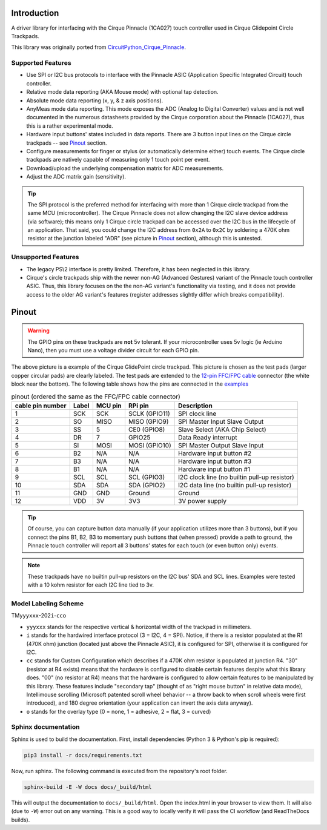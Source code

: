 
.. image:: https://readthedocs.org/projects/cirquepinnacle/badge/?version=latest
    :target: https://cirquepinnacle.readthedocs.io/en/latest/?badge=latest
    :alt: Documentation Status
.. image:: https://github.com/2bndy5/CirquePinnacle/actions/workflows/build_arduino.yml/badge.svg
    :target: https://github.com/2bndy5/CirquePinnacle/actions/workflows/build_arduino.yml
    :alt: Arduino build
.. image:: https://github.com/2bndy5/CirquePinnacle/actions/workflows/build_platformio.yml/badge.svg
    :target: https://github.com/2bndy5/CirquePinnacle/actions/workflows/build_platformio.yml
    :alt: PlatformIO build
.. image:: https://github.com/2bndy5/CirquePinnacle/actions/workflows/build_pico_sdk.yml/badge.svg
    :target: https://github.com/2bndy5/CirquePinnacle/actions/workflows/build_pico_sdk.yml
    :alt: Pico SDK build
.. image:: https://github.com/2bndy5/CirquePinnacle/actions/workflows/build_linux.yml/badge.svg
    :target: https://github.com/2bndy5/CirquePinnacle/actions/workflows/build_linux.yml
    :alt: Linux build
.. image:: https://github.com/2bndy5/CirquePinnacle/actions/workflows/build_python.yml/badge.svg
    :target: https://github.com/2bndy5/CirquePinnacle/actions/workflows/build_python.yml
    :alt: Python build

Introduction
============

A driver library for interfacing with the Cirque Pinnacle (1CA027) touch controller used in Cirque Glidepoint Circle Trackpads.

This library was originally ported from
`CircuitPython_Cirque_Pinnacle  <https://gitHub.com/2bndy5/CircuitPython_Cirque_Pinnacle>`_.

Supported Features
------------------

* Use SPI or I2C bus protocols to interface with the Pinnacle ASIC (Application
  Specific Integrated Circuit) touch controller.
* Relative mode data reporting (AKA Mouse mode) with optional tap detection.
* Absolute mode data reporting (x, y, & z axis positions).
* AnyMeas mode data reporting. This mode exposes the ADC (Analog to Digital Converter) values and is
  not well documented in the numerous datasheets provided by the Cirque corporation about the
  Pinnacle (1CA027), thus this is a rather experimental mode.
* Hardware input buttons' states included in data reports. There are 3 button input lines on
  the Cirque circle trackpads -- see `Pinout`_ section.
* Configure measurements for finger or stylus (or automatically determine either) touch
  events. The Cirque circle trackpads are natively capable of measuring only 1 touch
  point per event.
* Download/upload the underlying compensation matrix for ADC measurements.
* Adjust the ADC matrix gain (sensitivity).

.. tip:: The SPI protocol is the preferred method for interfacing with more than 1 Cirque circle
    trackpad from the same MCU (microcontroller). The Cirque Pinnacle does not allow
    changing the I2C slave device address (via software); this means only 1 Cirque circle trackpad
    can be accessed over the I2C bus in the lifecycle of an application. That said, you could change
    the I2C address from ``0x2A`` to ``0x2C`` by soldering a 470K ohm resistor at the junction
    labeled "ADR" (see picture in `Pinout`_ section), although this is untested.

Unsupported Features
--------------------

* The legacy PS\\2 interface is pretty limited.
  Therefore, it has been neglected in this library.
* Cirque's circle trackpads ship with the newer non-AG (Advanced Gestures) variant of the
  Pinnacle touch controller ASIC. Thus, this library focuses on the the non-AG variant's
  functionality via testing, and it does not provide access to the older AG variant's features
  (register addresses slightly differ which breaks compatibility).

Pinout
======

.. warning::
    The GPIO pins on these trackpads are **not** 5v tolerant. If your microcontroller uses 5v logic
    (ie Arduino Nano), then you must use a voltage divider circuit for each GPIO pin.
.. image:: https://github.com/2bndy5/CircuitPython_Cirque_Pinnacle/raw/master/docs/_static/Cirque_GlidePoint-Circle-Trackpad.png
    :target: https://www.mouser.com/new/cirque/glidepoint-circle-trackpads/

The above picture is a example of the Cirque GlidePoint circle trackpad. This picture
is chosen as the test pads (larger copper circular pads) are clearly labeled. The test pads
are extended to the `12-pin FFC/FPC cable <https://www.mouser.com/c/connectors/ffc-fpc/ffc-fpc-jumper-cables/
?number%20of%20conductors=12~~12%20Conductor&pitch=0.5%20mm&rp=connectors%2Fffc-fpc%2Fffc-fpc-jumper-cables%7C~Number%20of%20Conductors>`_
connector (the white block near the bottom). The following table shows how the pins are connected in
the `examples <https://cirquepinnacle.readthedocs.io/en/latest/examples.html>`_

.. csv-table:: pinout (ordered the same as the FFC/FPC cable connector)
    :header: "cable pin number",Label,"MCU pin","RPi pin",Description

    1,SCK,SCK,"SCLK (GPIO11)","SPI clock line"
    2,SO,MISO,"MISO (GPIO9)","SPI Master Input Slave Output"
    3,SS,5,"CE0 (GPIO8)","Slave Select (AKA Chip Select)"
    4,DR,7,GPIO25,"Data Ready interrupt"
    5,SI,MOSI,"MOSI (GPIO10)","SPI Master Output Slave Input"
    6,B2,N/A,N/A,"Hardware input button #2"
    7,B3,N/A,N/A,"Hardware input button #3"
    8,B1,N/A,N/A,"Hardware input button #1"
    9,SCL,SCL,"SCL (GPIO3)","I2C clock line (no builtin pull-up resistor)"
    10,SDA,SDA,"SDA (GPIO2)","I2C data line (no builtin pull-up resistor)"
    11,GND,GND,Ground,Ground
    12,VDD,3V,3V3,"3V power supply"

.. tip::
    Of course, you can capture button data manually (if your application utilizes more
    than 3 buttons), but if you connect the pins B1, B2, B3 to momentary push buttons that
    (when pressed) provide a path to ground, the Pinnacle touch controller will report all 3
    buttons' states for each touch (or even button only) events.

.. note::
    These trackpads have no builtin pull-up resistors on the I2C bus' SDA and SCL lines.
    Examples were tested with a 10 kohm resistor for each I2C line tied to 3v.

Model Labeling Scheme
---------------------

TM\ ``yyyxxx``\ -202\ ``i``\ -\ ``cc``\ ``o``

- ``yyyxxx`` stands for the respective vertical & horizontal width of the trackpad in millimeters.
- ``i`` stands for the hardwired interface protocol (3 = I2C, 4 = SPI). Notice, if there is a
  resistor populated at the R1 (470K ohm) junction (located just above the Pinnacle ASIC), it
  is configured for SPI, otherwise it is configured for I2C.
- ``cc`` stands for Custom Configuration which describes if a 470K ohm resistor is populated at
  junction R4. "30" (resistor at R4 exists) means that the hardware is configured to disable
  certain features despite what this library does. "00" (no resistor at R4) means that the
  hardware is configured to allow certain features to be manipulated by this library. These
  features include "secondary tap" (thought of as "right mouse button" in relative data mode),
  Intellimouse scrolling (Microsoft patented scroll wheel behavior -- a throw back to when
  scroll wheels were first introduced), and 180 degree orientation (your application can invert
  the axis data anyway).
- ``o`` stands for the overlay type (0 = none, 1 = adhesive, 2 = flat, 3 = curved)

Sphinx documentation
-----------------------

Sphinx is used to build the documentation. First, install dependencies (Python 3 & Python's pip
is required):

.. code-block:: shell

    pip3 install -r docs/requirements.txt

Now, run sphinx. The following command is executed from the repository's root folder.

.. code-block:: shell

    sphinx-build -E -W docs docs/_build/html

This will output the documentation to ``docs/_build/html``. Open the index.html in your browser to
view them. It will also (due to ``-W``) error out on any warning. This is a good way to locally verify
it will pass the CI workflow (and ReadTheDocs builds).
